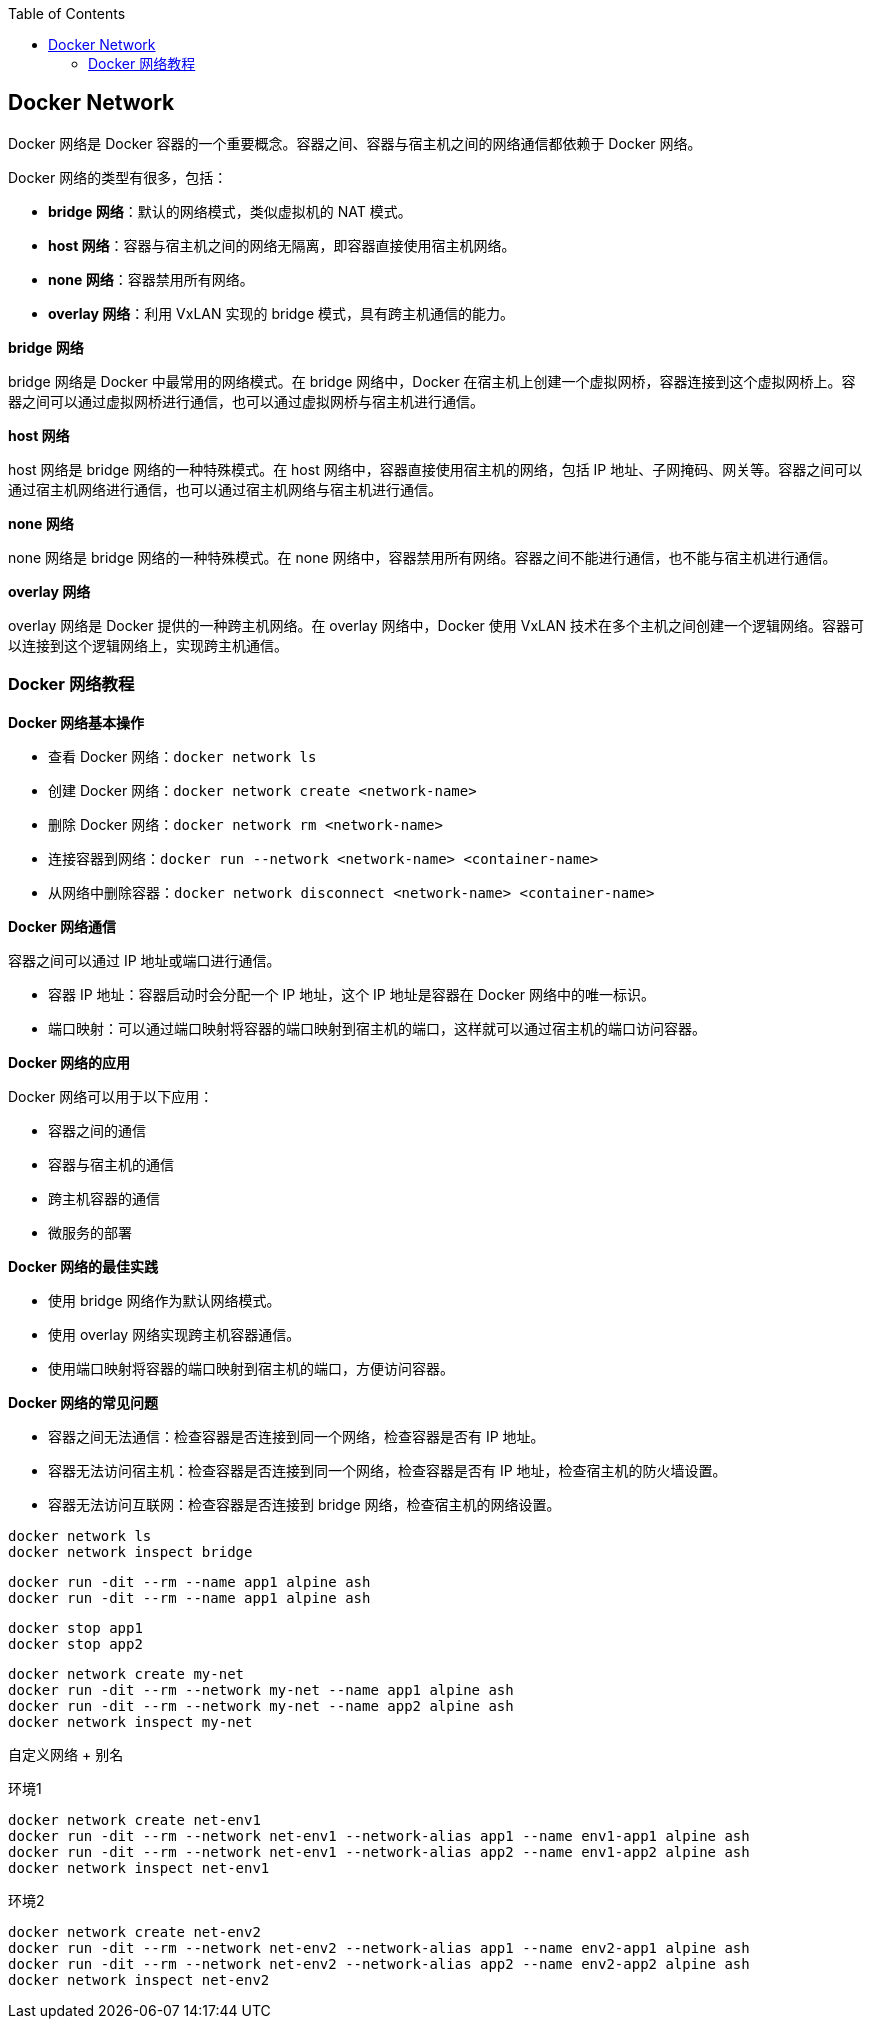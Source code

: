 :toc:

== Docker Network

Docker 网络是 Docker 容器的一个重要概念。容器之间、容器与宿主机之间的网络通信都依赖于 Docker 网络。

Docker 网络的类型有很多，包括：

* **bridge 网络**：默认的网络模式，类似虚拟机的 NAT 模式。
* **host 网络**：容器与宿主机之间的网络无隔离，即容器直接使用宿主机网络。
* **none 网络**：容器禁用所有网络。
* **overlay 网络**：利用 VxLAN 实现的 bridge 模式，具有跨主机通信的能力。

**bridge 网络**

bridge 网络是 Docker 中最常用的网络模式。在 bridge 网络中，Docker 在宿主机上创建一个虚拟网桥，容器连接到这个虚拟网桥上。容器之间可以通过虚拟网桥进行通信，也可以通过虚拟网桥与宿主机进行通信。

**host 网络**

host 网络是 bridge 网络的一种特殊模式。在 host 网络中，容器直接使用宿主机的网络，包括 IP 地址、子网掩码、网关等。容器之间可以通过宿主机网络进行通信，也可以通过宿主机网络与宿主机进行通信。

**none 网络**

none 网络是 bridge 网络的一种特殊模式。在 none 网络中，容器禁用所有网络。容器之间不能进行通信，也不能与宿主机进行通信。

**overlay 网络**

overlay 网络是 Docker 提供的一种跨主机网络。在 overlay 网络中，Docker 使用 VxLAN 技术在多个主机之间创建一个逻辑网络。容器可以连接到这个逻辑网络上，实现跨主机通信。


=== Docker 网络教程

**Docker 网络基本操作**

* 查看 Docker 网络：`docker network ls`
* 创建 Docker 网络：`docker network create <network-name>`
* 删除 Docker 网络：`docker network rm <network-name>`
* 连接容器到网络：`docker run --network <network-name> <container-name>`
* 从网络中删除容器：`docker network disconnect <network-name> <container-name>`

**Docker 网络通信**

容器之间可以通过 IP 地址或端口进行通信。

* 容器 IP 地址：容器启动时会分配一个 IP 地址，这个 IP 地址是容器在 Docker 网络中的唯一标识。
* 端口映射：可以通过端口映射将容器的端口映射到宿主机的端口，这样就可以通过宿主机的端口访问容器。

**Docker 网络的应用**

Docker 网络可以用于以下应用：

* 容器之间的通信
* 容器与宿主机的通信
* 跨主机容器的通信
* 微服务的部署

**Docker 网络的最佳实践**

* 使用 bridge 网络作为默认网络模式。
* 使用 overlay 网络实现跨主机容器通信。
* 使用端口映射将容器的端口映射到宿主机的端口，方便访问容器。

**Docker 网络的常见问题**

* 容器之间无法通信：检查容器是否连接到同一个网络，检查容器是否有 IP 地址。
* 容器无法访问宿主机：检查容器是否连接到同一个网络，检查容器是否有 IP 地址，检查宿主机的防火墙设置。
* 容器无法访问互联网：检查容器是否连接到 bridge 网络，检查宿主机的网络设置。


[source,bash]
----
docker network ls
docker network inspect bridge
----

[source,bash]
----
docker run -dit --rm --name app1 alpine ash
docker run -dit --rm --name app1 alpine ash
----

[source,bash]
----
docker stop app1
docker stop app2
----


[source,bash]
----
docker network create my-net
docker run -dit --rm --network my-net --name app1 alpine ash
docker run -dit --rm --network my-net --name app2 alpine ash
docker network inspect my-net
----

自定义网络 + 别名

.环境1
[source,bash]
----
docker network create net-env1
docker run -dit --rm --network net-env1 --network-alias app1 --name env1-app1 alpine ash
docker run -dit --rm --network net-env1 --network-alias app2 --name env1-app2 alpine ash
docker network inspect net-env1
----

.环境2
[source,bash]
----
docker network create net-env2
docker run -dit --rm --network net-env2 --network-alias app1 --name env2-app1 alpine ash
docker run -dit --rm --network net-env2 --network-alias app2 --name env2-app2 alpine ash
docker network inspect net-env2
----

